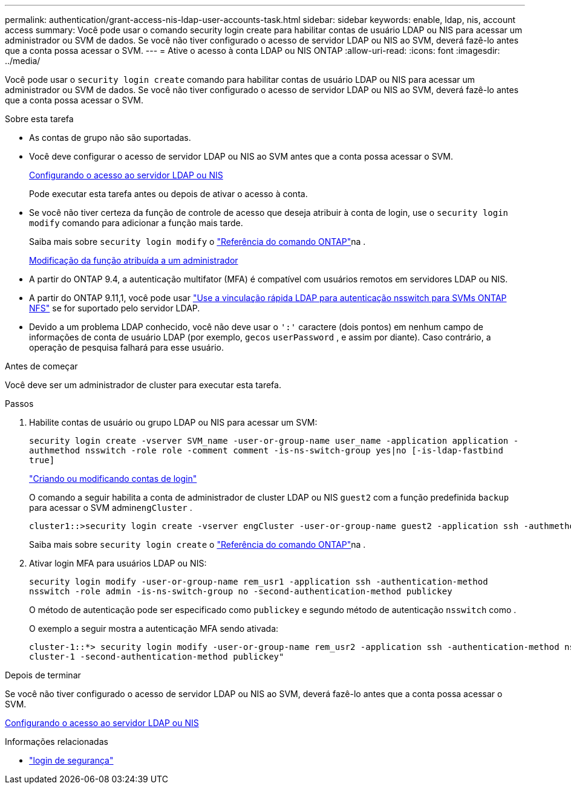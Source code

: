 ---
permalink: authentication/grant-access-nis-ldap-user-accounts-task.html 
sidebar: sidebar 
keywords: enable, ldap, nis, account access 
summary: Você pode usar o comando security login create para habilitar contas de usuário LDAP ou NIS para acessar um administrador ou SVM de dados. Se você não tiver configurado o acesso de servidor LDAP ou NIS ao SVM, deverá fazê-lo antes que a conta possa acessar o SVM. 
---
= Ative o acesso à conta LDAP ou NIS ONTAP
:allow-uri-read: 
:icons: font
:imagesdir: ../media/


[role="lead"]
Você pode usar o `security login create` comando para habilitar contas de usuário LDAP ou NIS para acessar um administrador ou SVM de dados. Se você não tiver configurado o acesso de servidor LDAP ou NIS ao SVM, deverá fazê-lo antes que a conta possa acessar o SVM.

.Sobre esta tarefa
* As contas de grupo não são suportadas.
* Você deve configurar o acesso de servidor LDAP ou NIS ao SVM antes que a conta possa acessar o SVM.
+
xref:enable-nis-ldap-users-access-cluster-task.adoc[Configurando o acesso ao servidor LDAP ou NIS]

+
Pode executar esta tarefa antes ou depois de ativar o acesso à conta.

* Se você não tiver certeza da função de controle de acesso que deseja atribuir à conta de login, use o `security login modify` comando para adicionar a função mais tarde.
+
Saiba mais sobre `security login modify` o link:https://docs.netapp.com/us-en/ontap-cli/security-login-modify.html["Referência do comando ONTAP"^]na .

+
xref:modify-role-assigned-administrator-task.adoc[Modificação da função atribuída a um administrador]

* A partir do ONTAP 9.4, a autenticação multifator (MFA) é compatível com usuários remotos em servidores LDAP ou NIS.
* A partir do ONTAP 9.11,1, você pode usar link:../nfs-admin/ldap-fast-bind-nsswitch-authentication-task.html["Use a vinculação rápida LDAP para autenticação nsswitch para SVMs ONTAP NFS"] se for suportado pelo servidor LDAP.
* Devido a um problema LDAP conhecido, você não deve usar o `':'` caractere (dois pontos) em nenhum campo de informações de conta de usuário LDAP (por exemplo, `gecos` `userPassword` , e assim por diante). Caso contrário, a operação de pesquisa falhará para esse usuário.


.Antes de começar
Você deve ser um administrador de cluster para executar esta tarefa.

.Passos
. Habilite contas de usuário ou grupo LDAP ou NIS para acessar um SVM:
+
`security login create -vserver SVM_name -user-or-group-name user_name -application application -authmethod nsswitch -role role -comment comment -is-ns-switch-group yes|no [-is-ldap-fastbind true]`

+
link:config-worksheets-reference.html["Criando ou modificando contas de login"]

+
O comando a seguir habilita a conta de administrador de cluster LDAP ou NIS `guest2` com a função predefinida `backup` para acessar o SVM admin``engCluster`` .

+
[listing]
----
cluster1::>security login create -vserver engCluster -user-or-group-name guest2 -application ssh -authmethod nsswitch -role backup
----
+
Saiba mais sobre `security login create` o link:https://docs.netapp.com/us-en/ontap-cli/security-login-create.html["Referência do comando ONTAP"^]na .

. Ativar login MFA para usuários LDAP ou NIS:
+
`security login modify -user-or-group-name rem_usr1 -application ssh -authentication-method nsswitch -role admin -is-ns-switch-group no -second-authentication-method publickey`

+
O método de autenticação pode ser especificado como `publickey` e segundo método de autenticação `nsswitch` como .

+
O exemplo a seguir mostra a autenticação MFA sendo ativada:

+
[listing]
----
cluster-1::*> security login modify -user-or-group-name rem_usr2 -application ssh -authentication-method nsswitch -vserver
cluster-1 -second-authentication-method publickey"
----


.Depois de terminar
Se você não tiver configurado o acesso de servidor LDAP ou NIS ao SVM, deverá fazê-lo antes que a conta possa acessar o SVM.

xref:enable-nis-ldap-users-access-cluster-task.adoc[Configurando o acesso ao servidor LDAP ou NIS]

.Informações relacionadas
* link:https://docs.netapp.com/us-en/ontap-cli/search.html?q=security+login["login de segurança"^]

